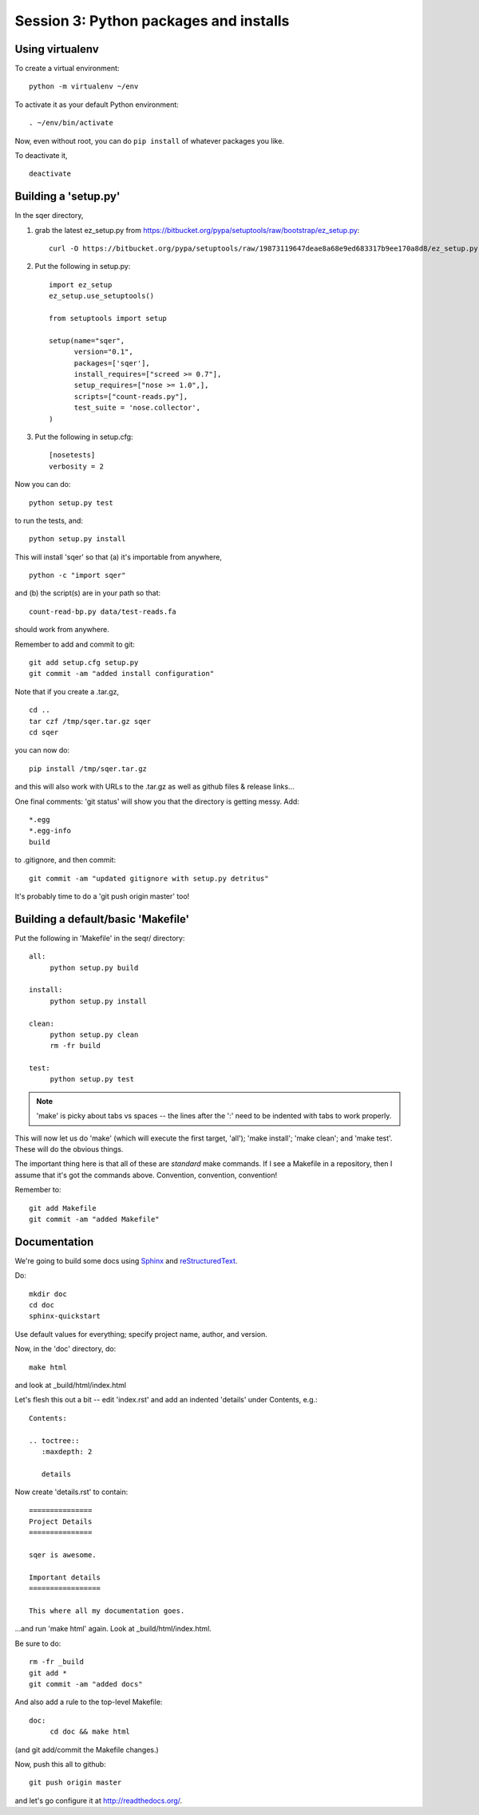 =======================================
Session 3: Python packages and installs
=======================================

Using virtualenv
================

To create a virtual environment::

   python -m virtualenv ~/env

To activate it as your default Python environment::

   . ~/env/bin/activate

Now, even without root, you can do ``pip install`` of whatever packages
you like.

To deactivate it, ::

   deactivate

Building a 'setup.py'
=====================

In the sqer directory,

1. grab the latest ez_setup.py from https://bitbucket.org/pypa/setuptools/raw/bootstrap/ez_setup.py::

    curl -O https://bitbucket.org/pypa/setuptools/raw/19873119647deae8a68e9ed683317b9ee170a8d8/ez_setup.py

2. Put the following in setup.py::

    import ez_setup
    ez_setup.use_setuptools()

    from setuptools import setup

    setup(name="sqer",
          version="0.1",
          packages=['sqer'],
          install_requires=["screed >= 0.7"],
          setup_requires=["nose >= 1.0",],
          scripts=["count-reads.py"],
	  test_suite = 'nose.collector',
    )

3. Put the following in setup.cfg::

    [nosetests]
    verbosity = 2

Now you can do::

   python setup.py test

to run the tests, and::

   python setup.py install

This will install 'sqer' so that (a) it's importable from anywhere, ::

   python -c "import sqer"

and (b) the script(s) are in your path so that::

   count-read-bp.py data/test-reads.fa

should work from anywhere.

Remember to add and commit to git::

   git add setup.cfg setup.py
   git commit -am "added install configuration"

Note that if you create a .tar.gz, ::

   cd ..
   tar czf /tmp/sqer.tar.gz sqer
   cd sqer

you can now do::

   pip install /tmp/sqer.tar.gz

and this will also work with URLs to the .tar.gz as well as github
files & release links...

One final comments: 'git status' will show you that the directory is
getting messy.  Add::

   *.egg
   *.egg-info
   build

to .gitignore, and then commit::

   git commit -am "updated gitignore with setup.py detritus"

It's probably time to do a 'git push origin master' too!
   
Building a default/basic 'Makefile'
===================================

Put the following in 'Makefile' in the seqr/ directory::

   all:
	python setup.py build

   install:
	python setup.py install

   clean:
	python setup.py clean
	rm -fr build

   test:
	python setup.py test

.. note::

   'make' is picky about tabs vs spaces -- the lines after the ':' need
   to be indented with tabs to work properly.

This will now let us do 'make' (which will execute the first target,
'all'); 'make install'; 'make clean'; and 'make test'.  These will
do the obvious things.

The important thing here is that all of these are *standard* make
commands.  If I see a Makefile in a repository, then I assume that
it's got the commands above.  Convention, convention, convention!

Remember to::

   git add Makefile
   git commit -am "added Makefile"

Documentation
=============

We're going to build some docs using `Sphinx <http://sphinx-doc.org/>`__ and
`reStructuredText <http://docutils.sourceforge.net/rst.html>`__.

Do::

   mkdir doc
   cd doc
   sphinx-quickstart

Use default values for everything; specify project name, author, and version.

Now, in the 'doc' directory, do::

   make html

and look at _build/html/index.html

Let's flesh this out a bit -- edit 'index.rst' and add an indented
'details' under Contents, e.g.::

   Contents:

   .. toctree::
      :maxdepth: 2

      details

Now create 'details.rst' to contain::

   ===============
   Project Details
   ===============

   sqer is awesome.

   Important details
   =================

   This where all my documentation goes.

...and run 'make html' again.  Look at _build/html/index.html.

Be sure to do::

   rm -fr _build
   git add *
   git commit -am "added docs"

And also add a rule to the top-level Makefile::

   doc:
	cd doc && make html

(and git add/commit the Makefile changes.)

Now, push this all to github::

   git push origin master

and let's go configure it at http://readthedocs.org/.
